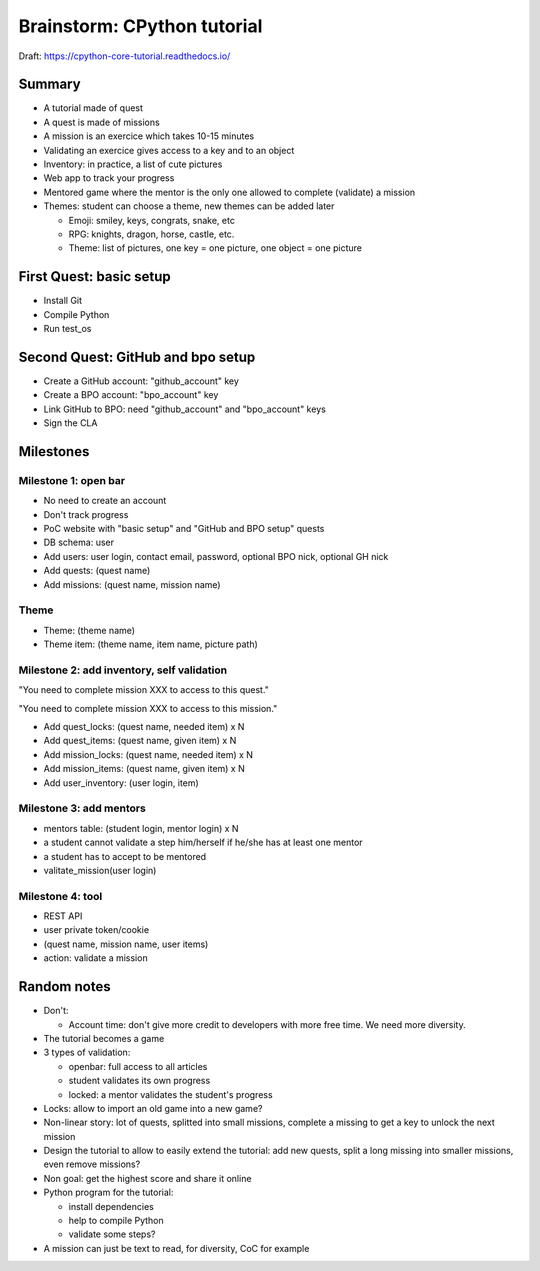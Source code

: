 ++++++++++++++++++++++++++++
Brainstorm: CPython tutorial
++++++++++++++++++++++++++++

Draft: https://cpython-core-tutorial.readthedocs.io/

Summary
=======

* A tutorial made of quest
* A quest is made of missions
* A mission is an exercice which takes 10-15 minutes
* Validating an exercice gives access to a key and to an object
* Inventory: in practice, a list of cute pictures
* Web app to track your progress
* Mentored game where the mentor is the only one allowed to complete (validate)
  a mission
* Themes: student can choose a theme, new themes can be added later

  * Emoji: smiley, keys, congrats, snake, etc
  * RPG: knights, dragon, horse, castle, etc.
  * Theme: list of pictures, one key = one picture, one object = one picture

First Quest: basic setup
========================

* Install Git
* Compile Python
* Run test_os

Second Quest: GitHub and bpo setup
==================================

* Create a GitHub account: "github_account" key
* Create a BPO account: "bpo_account" key
* Link GitHub to BPO: need "github_account" and "bpo_account" keys
* Sign the CLA

Milestones
==========

Milestone 1: open bar
---------------------

* No need to create an account
* Don't track progress
* PoC website with "basic setup" and "GitHub and BPO setup" quests
* DB schema: user
* Add users: user login, contact email, password, optional BPO nick,
  optional GH nick
* Add quests: (quest name)
* Add missions: (quest name, mission name)

Theme
-----

* Theme: (theme name)
* Theme item: (theme name, item name, picture path)

Milestone 2: add inventory, self validation
-------------------------------------------

"You need to complete mission XXX to access to this quest."

"You need to complete mission XXX to access to this mission."

* Add quest_locks: (quest name, needed item) x N
* Add quest_items: (quest name, given item) x N
* Add mission_locks: (quest name, needed item) x N
* Add mission_items: (quest name, given item) x N
* Add user_inventory: (user login, item)

Milestone 3: add mentors
------------------------

* mentors table: (student login, mentor login) x N
* a student cannot validate a step him/herself if he/she has at least one mentor
* a student has to accept to be mentored
* valitate_mission(user login)

Milestone 4: tool
-----------------

* REST API
* user private token/cookie
* (quest name, mission name, user items)
* action: validate a mission

Random notes
============

* Don't:

  * Account time: don't give more credit to developers with more free time.
    We need more diversity.

* The tutorial becomes a game
* 3 types of validation:

  * openbar: full access to all articles
  * student validates its own progress
  * locked: a mentor validates the student's progress

* Locks: allow to import an old game into a new game?
* Non-linear story: lot of quests, splitted into small missions, complete
  a missing to get a key to unlock the next mission
* Design the tutorial to allow to easily extend the tutorial: add new quests,
  split a long missing into smaller missions, even remove missions?
* Non goal: get the highest score and share it online
* Python program for the tutorial:

  * install dependencies
  * help to compile Python
  * validate some steps?

* A mission can just be text to read, for diversity, CoC for example
